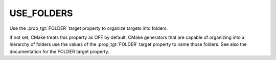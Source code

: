 USE_FOLDERS
-----------

Use the :prop_tgt:`FOLDER` target property to organize targets into
folders.

If not set, CMake treats this property as OFF by default.  CMake
generators that are capable of organizing into a hierarchy of folders
use the values of the :prop_tgt:`FOLDER` target property to name those
folders. See also the documentation for the FOLDER target property.
